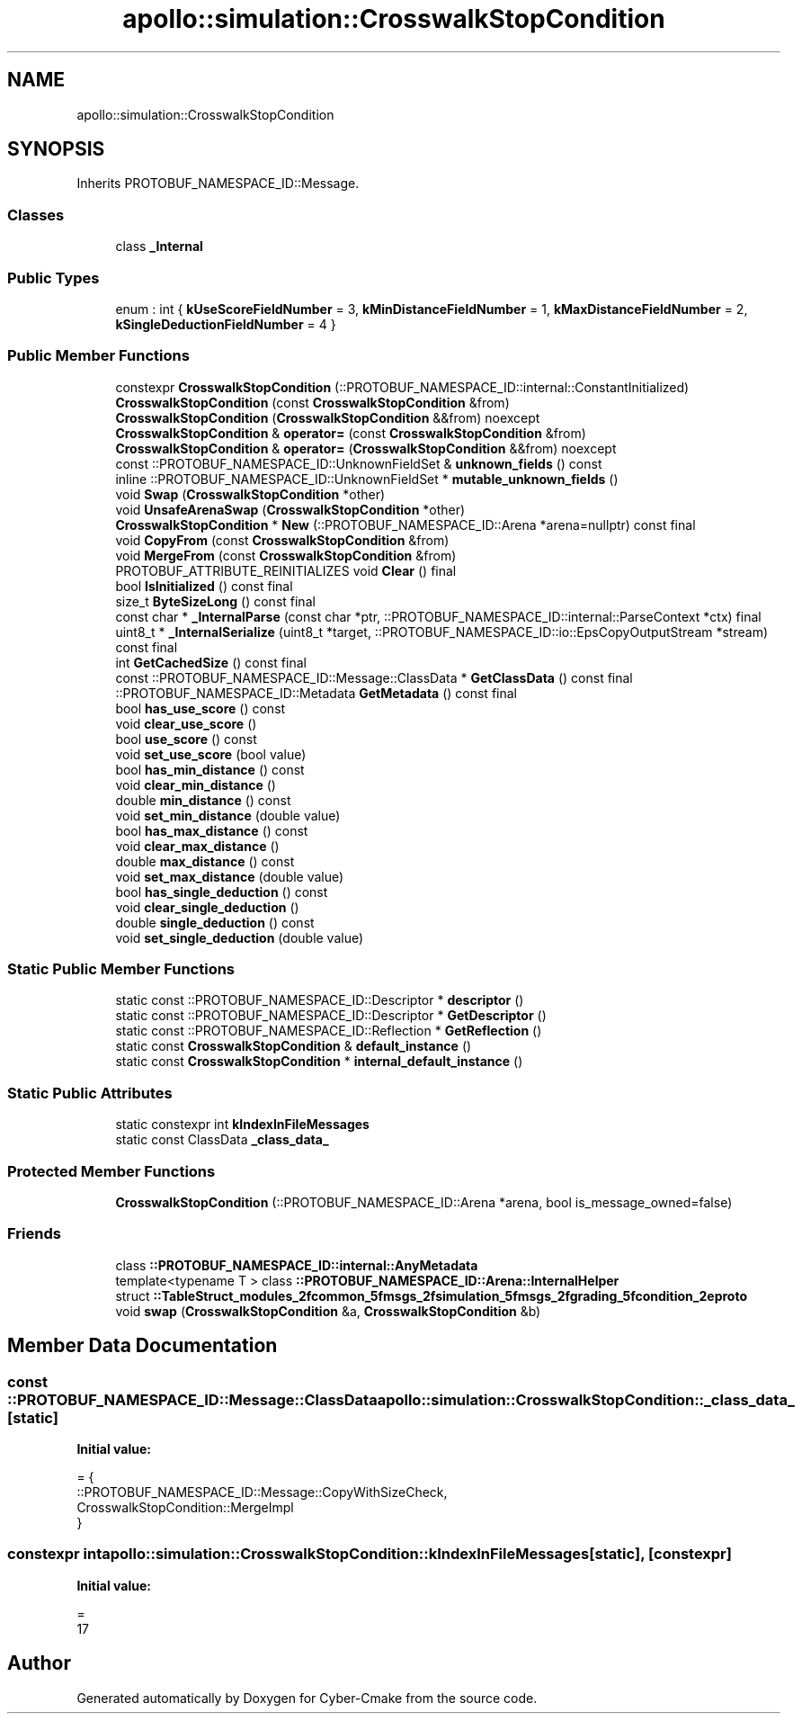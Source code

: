 .TH "apollo::simulation::CrosswalkStopCondition" 3 "Sun Sep 3 2023" "Version 8.0" "Cyber-Cmake" \" -*- nroff -*-
.ad l
.nh
.SH NAME
apollo::simulation::CrosswalkStopCondition
.SH SYNOPSIS
.br
.PP
.PP
Inherits PROTOBUF_NAMESPACE_ID::Message\&.
.SS "Classes"

.in +1c
.ti -1c
.RI "class \fB_Internal\fP"
.br
.in -1c
.SS "Public Types"

.in +1c
.ti -1c
.RI "enum : int { \fBkUseScoreFieldNumber\fP = 3, \fBkMinDistanceFieldNumber\fP = 1, \fBkMaxDistanceFieldNumber\fP = 2, \fBkSingleDeductionFieldNumber\fP = 4 }"
.br
.in -1c
.SS "Public Member Functions"

.in +1c
.ti -1c
.RI "constexpr \fBCrosswalkStopCondition\fP (::PROTOBUF_NAMESPACE_ID::internal::ConstantInitialized)"
.br
.ti -1c
.RI "\fBCrosswalkStopCondition\fP (const \fBCrosswalkStopCondition\fP &from)"
.br
.ti -1c
.RI "\fBCrosswalkStopCondition\fP (\fBCrosswalkStopCondition\fP &&from) noexcept"
.br
.ti -1c
.RI "\fBCrosswalkStopCondition\fP & \fBoperator=\fP (const \fBCrosswalkStopCondition\fP &from)"
.br
.ti -1c
.RI "\fBCrosswalkStopCondition\fP & \fBoperator=\fP (\fBCrosswalkStopCondition\fP &&from) noexcept"
.br
.ti -1c
.RI "const ::PROTOBUF_NAMESPACE_ID::UnknownFieldSet & \fBunknown_fields\fP () const"
.br
.ti -1c
.RI "inline ::PROTOBUF_NAMESPACE_ID::UnknownFieldSet * \fBmutable_unknown_fields\fP ()"
.br
.ti -1c
.RI "void \fBSwap\fP (\fBCrosswalkStopCondition\fP *other)"
.br
.ti -1c
.RI "void \fBUnsafeArenaSwap\fP (\fBCrosswalkStopCondition\fP *other)"
.br
.ti -1c
.RI "\fBCrosswalkStopCondition\fP * \fBNew\fP (::PROTOBUF_NAMESPACE_ID::Arena *arena=nullptr) const final"
.br
.ti -1c
.RI "void \fBCopyFrom\fP (const \fBCrosswalkStopCondition\fP &from)"
.br
.ti -1c
.RI "void \fBMergeFrom\fP (const \fBCrosswalkStopCondition\fP &from)"
.br
.ti -1c
.RI "PROTOBUF_ATTRIBUTE_REINITIALIZES void \fBClear\fP () final"
.br
.ti -1c
.RI "bool \fBIsInitialized\fP () const final"
.br
.ti -1c
.RI "size_t \fBByteSizeLong\fP () const final"
.br
.ti -1c
.RI "const char * \fB_InternalParse\fP (const char *ptr, ::PROTOBUF_NAMESPACE_ID::internal::ParseContext *ctx) final"
.br
.ti -1c
.RI "uint8_t * \fB_InternalSerialize\fP (uint8_t *target, ::PROTOBUF_NAMESPACE_ID::io::EpsCopyOutputStream *stream) const final"
.br
.ti -1c
.RI "int \fBGetCachedSize\fP () const final"
.br
.ti -1c
.RI "const ::PROTOBUF_NAMESPACE_ID::Message::ClassData * \fBGetClassData\fP () const final"
.br
.ti -1c
.RI "::PROTOBUF_NAMESPACE_ID::Metadata \fBGetMetadata\fP () const final"
.br
.ti -1c
.RI "bool \fBhas_use_score\fP () const"
.br
.ti -1c
.RI "void \fBclear_use_score\fP ()"
.br
.ti -1c
.RI "bool \fBuse_score\fP () const"
.br
.ti -1c
.RI "void \fBset_use_score\fP (bool value)"
.br
.ti -1c
.RI "bool \fBhas_min_distance\fP () const"
.br
.ti -1c
.RI "void \fBclear_min_distance\fP ()"
.br
.ti -1c
.RI "double \fBmin_distance\fP () const"
.br
.ti -1c
.RI "void \fBset_min_distance\fP (double value)"
.br
.ti -1c
.RI "bool \fBhas_max_distance\fP () const"
.br
.ti -1c
.RI "void \fBclear_max_distance\fP ()"
.br
.ti -1c
.RI "double \fBmax_distance\fP () const"
.br
.ti -1c
.RI "void \fBset_max_distance\fP (double value)"
.br
.ti -1c
.RI "bool \fBhas_single_deduction\fP () const"
.br
.ti -1c
.RI "void \fBclear_single_deduction\fP ()"
.br
.ti -1c
.RI "double \fBsingle_deduction\fP () const"
.br
.ti -1c
.RI "void \fBset_single_deduction\fP (double value)"
.br
.in -1c
.SS "Static Public Member Functions"

.in +1c
.ti -1c
.RI "static const ::PROTOBUF_NAMESPACE_ID::Descriptor * \fBdescriptor\fP ()"
.br
.ti -1c
.RI "static const ::PROTOBUF_NAMESPACE_ID::Descriptor * \fBGetDescriptor\fP ()"
.br
.ti -1c
.RI "static const ::PROTOBUF_NAMESPACE_ID::Reflection * \fBGetReflection\fP ()"
.br
.ti -1c
.RI "static const \fBCrosswalkStopCondition\fP & \fBdefault_instance\fP ()"
.br
.ti -1c
.RI "static const \fBCrosswalkStopCondition\fP * \fBinternal_default_instance\fP ()"
.br
.in -1c
.SS "Static Public Attributes"

.in +1c
.ti -1c
.RI "static constexpr int \fBkIndexInFileMessages\fP"
.br
.ti -1c
.RI "static const ClassData \fB_class_data_\fP"
.br
.in -1c
.SS "Protected Member Functions"

.in +1c
.ti -1c
.RI "\fBCrosswalkStopCondition\fP (::PROTOBUF_NAMESPACE_ID::Arena *arena, bool is_message_owned=false)"
.br
.in -1c
.SS "Friends"

.in +1c
.ti -1c
.RI "class \fB::PROTOBUF_NAMESPACE_ID::internal::AnyMetadata\fP"
.br
.ti -1c
.RI "template<typename T > class \fB::PROTOBUF_NAMESPACE_ID::Arena::InternalHelper\fP"
.br
.ti -1c
.RI "struct \fB::TableStruct_modules_2fcommon_5fmsgs_2fsimulation_5fmsgs_2fgrading_5fcondition_2eproto\fP"
.br
.ti -1c
.RI "void \fBswap\fP (\fBCrosswalkStopCondition\fP &a, \fBCrosswalkStopCondition\fP &b)"
.br
.in -1c
.SH "Member Data Documentation"
.PP 
.SS "const ::PROTOBUF_NAMESPACE_ID::Message::ClassData apollo::simulation::CrosswalkStopCondition::_class_data_\fC [static]\fP"
\fBInitial value:\fP
.PP
.nf
= {
    ::PROTOBUF_NAMESPACE_ID::Message::CopyWithSizeCheck,
    CrosswalkStopCondition::MergeImpl
}
.fi
.SS "constexpr int apollo::simulation::CrosswalkStopCondition::kIndexInFileMessages\fC [static]\fP, \fC [constexpr]\fP"
\fBInitial value:\fP
.PP
.nf
=
    17
.fi


.SH "Author"
.PP 
Generated automatically by Doxygen for Cyber-Cmake from the source code\&.

